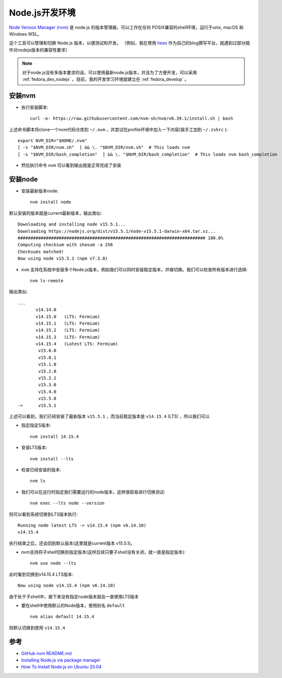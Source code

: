.. _nodejs_dev_env:

=====================
Node.js开发环境
=====================

`Node Version Manager (nvm) <https://github.com/nvm-sh/nvm>`_ 是 node.js 的版本管理器，可以工作在任何 POSIX兼容的shell环境，运行于unix, macOS 和 Windoes WSL。

这个工具可以管理和切换 Node.js 版本，以便测试和开发。 （例如，我在使用 `hexo <https://hexo.io>`_ 作为自己的blog撰写平台，就遇到过部分插件对nodejs版本的兼容性要求）

.. note::

   对于node.js没有多版本要求的话，可以使用最新node.js版本，并且为了方便开发，可以采用 :ref:`fedora_dev_nodejs` 。目前，我的开发学习环境就建立在 :ref:`fedora_develop` 。

安装nvm
==========

- 执行安装脚本::

   curl -o- https://raw.githubusercontent.com/nvm-sh/nvm/v0.39.1/install.sh | bash

上述命令脚本将clone一个nvm代码仓库到 ``~/.nvm`` ，并尝试在profile环境中加入一下内容(我手工加到 ``~/.zshrc`` )::

   export NVM_DIR="$HOME/.nvm"
   [ -s "$NVM_DIR/nvm.sh"  ] && \. "$NVM_DIR/nvm.sh"  # This loads nvm
   [ -s "$NVM_DIR/bash_completion"  ] && \. "$NVM_DIR/bash_completion"  # This loads nvm bash_completion

- 然后执行命令 ``nvm`` 可以看到输出就是正常完成了安装

安装node
==========

- 安装最新版本node::

   nvm install node

默认安装的版本就是current最新版本，输出类似::

   Downloading and installing node v15.5.1...
   Downloading https://nodejs.org/dist/v15.5.1/node-v15.5.1-darwin-x64.tar.xz...
   ######################################################################### 100.0%
   Computing checksum with shasum -a 256
   Checksums matched!
   Now using node v15.5.1 (npm v7.3.0)

- ``nvm`` 支持在系统中安装多个Node.js版本，例如我们可以同时安装稳定版本，并做切换。我们可以检查所有版本进行选择::

   nvm ls-remote

输出类似::

   ...
          v14.14.0
          v14.15.0   (LTS: Fermium)
          v14.15.1   (LTS: Fermium)
          v14.15.2   (LTS: Fermium)
          v14.15.3   (LTS: Fermium)
          v14.15.4   (Latest LTS: Fermium)
           v15.0.0
           v15.0.1
           v15.1.0
           v15.2.0
           v15.2.1
           v15.3.0
           v15.4.0
           v15.5.0
   ->      v15.5.1

上述可以看到，我们已经安装了最新版本 ``v15.5.1`` ，而当前稳定版本是 ``v14.15.4`` (LTS) ，所以我们可以

- 指定指定S版本::

   nvm install 14.15.4

- 安装LTS版本::

   nvm install --lts

- 检查已经安装的版本::

   nvm ls

- 我们可以在运行时指定我们需要运行的node版本，这样很容易进行切换测试::

   nvm exec --lts node --version

则可以看到系统切换到LTS版本执行::

   Running node latest LTS -> v14.15.4 (npm v6.14.10)
   v14.15.4

执行结束之后，还会回到默认版本(这里就是current版本 v15.5.1)。

- nvm支持将子shell切换到指定版本(这样后续只要子shell没有关闭，就一直是指定版本)::

   nvm use node --lts

此时看到切换到v14.15.4 LTS版本::

   Now using node v14.15.4 (npm v6.14.10)

由于处于子shell中，接下来没有指定node版本就会一直使用LTS版本

- 要在shell中使用默认的Node版本，使用别名 ``default`` ::

   nvm alias default 14.15.4

则默认切换到使用 ``v14.15.4`` 
   

参考
========

- `GitHub nvm README.md <https://github.com/nvm-sh/nvm>`_
- `Installing Node.js via package manager <https://nodejs.org/en/download/package-manager/>`_
- `How To Install Node.js on Ubuntu 20.04 <https://www.digitalocean.com/community/tutorials/how-to-install-node-js-on-ubuntu-20-04>`_

